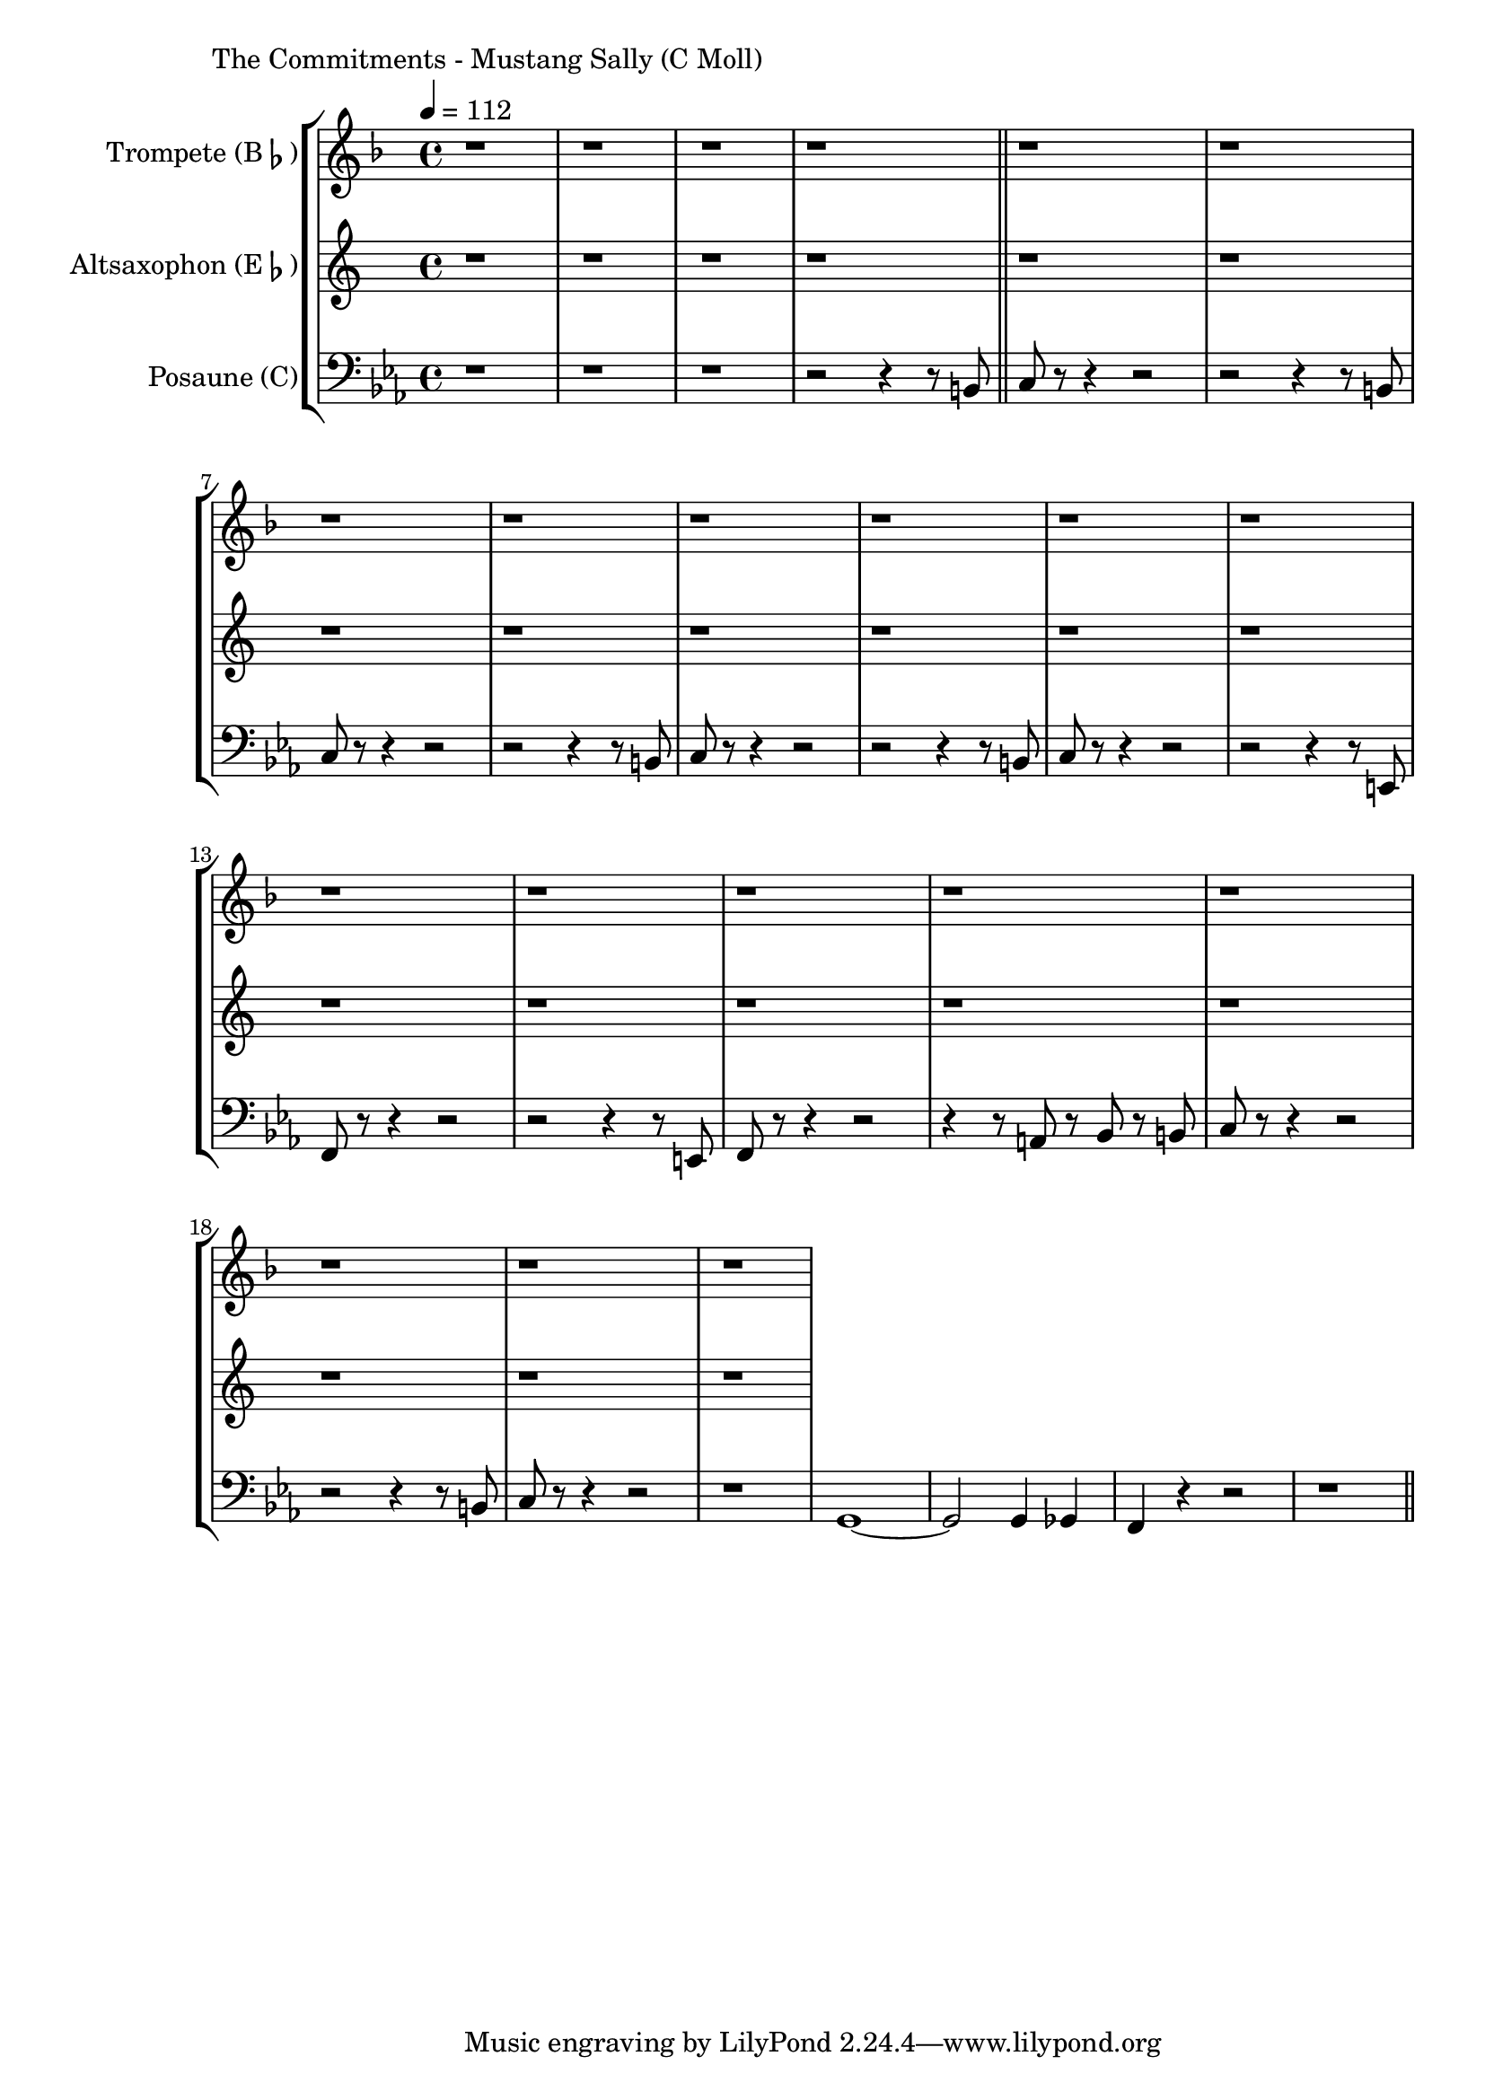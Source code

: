 \version "2.24.3"

\paper {
        left-margin = 3\cm
}

\markup {
        The Commitments - Mustang Sally (C Moll)
}

TrompetenNoten = {
        \compressEmptyMeasures
        r1 | r1 | r1 | r1 \bar "||"

        r1 | r1 | r1 | r1 |
        r1 | r1 | r1 | r1 |
        r1 | r1 | r1 | r1 |
        r1 | r1 | r1 | r1 |
}

SaxNoten = {
        \compressEmptyMeasures
        r1 | r1 | r1 | r1 \bar "||"

        r1 | r1 | r1 | r1 |
        r1 | r1 | r1 | r1 |
        r1 | r1 | r1 | r1 |
        r1 | r1 | r1 | r1 |
}

PosaunenNoten = {
        \compressEmptyMeasures
        r1 | r1 | r1 | r2 r4 r8 b, \bar "||"

        c r8 r4 r2 |  r2 r4 r8 b |
        c r8 r4 r2 |  r2 r4 r8 b |
        c r8 r4 r2 |  r2 r4 r8 b |
        c r8 r4 r2 |  r2 r4 r8 e, |

        f r8 r4 r2 |  r2 r4 r8 e |
        f r8 r4 r2 |  r4 r8 a r8 bes r8 b |
        c r8 r4 r2 |  r2 r4 r8 b|
        c r8 r4 r2 |  r1 |

        g1~ | g2 g4 ges4 | f4 r4 r2 | r1 \bar "||"

}

\score {
        \new StaffGroup <<
                \new Staff = "trumpet" {
                        \tempo 4 = 112
                        \relative c'' {
                                \set Staff.instrumentName = \markup { Trompete (B\flat) }
                                \set Staff.midiInstrument = "trumpet"
                                \transposition bes
                                \key d \minor
                                \transpose bes c {
                                      \relative {
                                              \TrompetenNoten
                                      }
                                }
                        }
                }

                \new Staff = "altsax" {
                        \set Staff.instrumentName = \markup { Altsaxophon (E\flat) }
                        \set Staff.midiInstrument = "alto sax"
                        \transposition es
                        \key a \minor
                        \transpose es c'' {
                                \relative {
                                        \SaxNoten
                                }
                        }
                }

                \new Staff = "posaune" {
                        \set Staff.instrumentName = \markup { Posaune (C) }
                        \set Staff.midiInstrument = "trombone"
                        \key c \minor
                        \clef bass
                        \transpose c c {
                                \relative {
                                        \PosaunenNoten
                                }
                        }
                }
        >>

        \midi {}
        \layout {}
}
